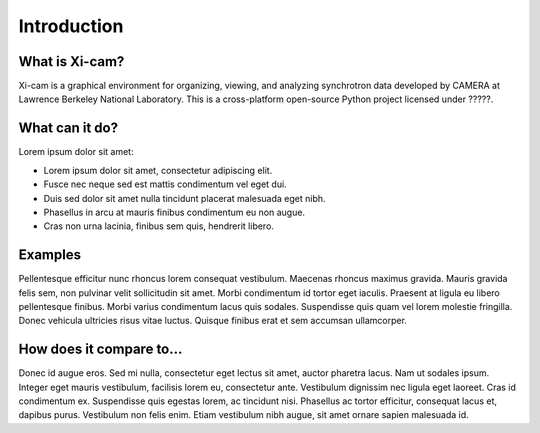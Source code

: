 Introduction
============



What is Xi-cam?
---------------

Xi-cam is a graphical environment for organizing, viewing, and analyzing synchrotron data developed by CAMERA at Lawrence Berkeley National Laboratory. This is a cross-platform open-source Python project licensed under ?????.


What can it do?
---------------



Lorem ipsum dolor sit amet:

* Lorem ipsum dolor sit amet, consectetur adipiscing elit.
* Fusce nec neque sed est mattis condimentum vel eget dui.
* Duis sed dolor sit amet nulla tincidunt placerat malesuada eget nibh.
* Phasellus in arcu at mauris finibus condimentum eu non augue.
* Cras non urna lacinia, finibus sem quis, hendrerit libero.



Examples
--------

Pellentesque efficitur nunc rhoncus lorem consequat vestibulum. Maecenas rhoncus maximus gravida. Mauris gravida felis sem, non pulvinar velit sollicitudin sit amet. Morbi condimentum id tortor eget iaculis. Praesent at ligula eu libero pellentesque finibus. Morbi varius condimentum lacus quis sodales. Suspendisse quis quam vel lorem molestie fringilla. Donec vehicula ultricies risus vitae luctus. Quisque finibus erat et sem accumsan ullamcorper.


How does it compare to...
-------------------------

Donec id augue eros. Sed mi nulla, consectetur eget lectus sit amet, auctor pharetra lacus. Nam ut sodales ipsum. Integer eget mauris vestibulum, facilisis lorem eu, consectetur ante. Vestibulum dignissim nec ligula eget laoreet. Cras id condimentum ex. Suspendisse quis egestas lorem, ac tincidunt nisi. Phasellus ac tortor efficitur, consequat lacus et, dapibus purus. Vestibulum non felis enim. Etiam vestibulum nibh augue, sit amet ornare sapien malesuada id.